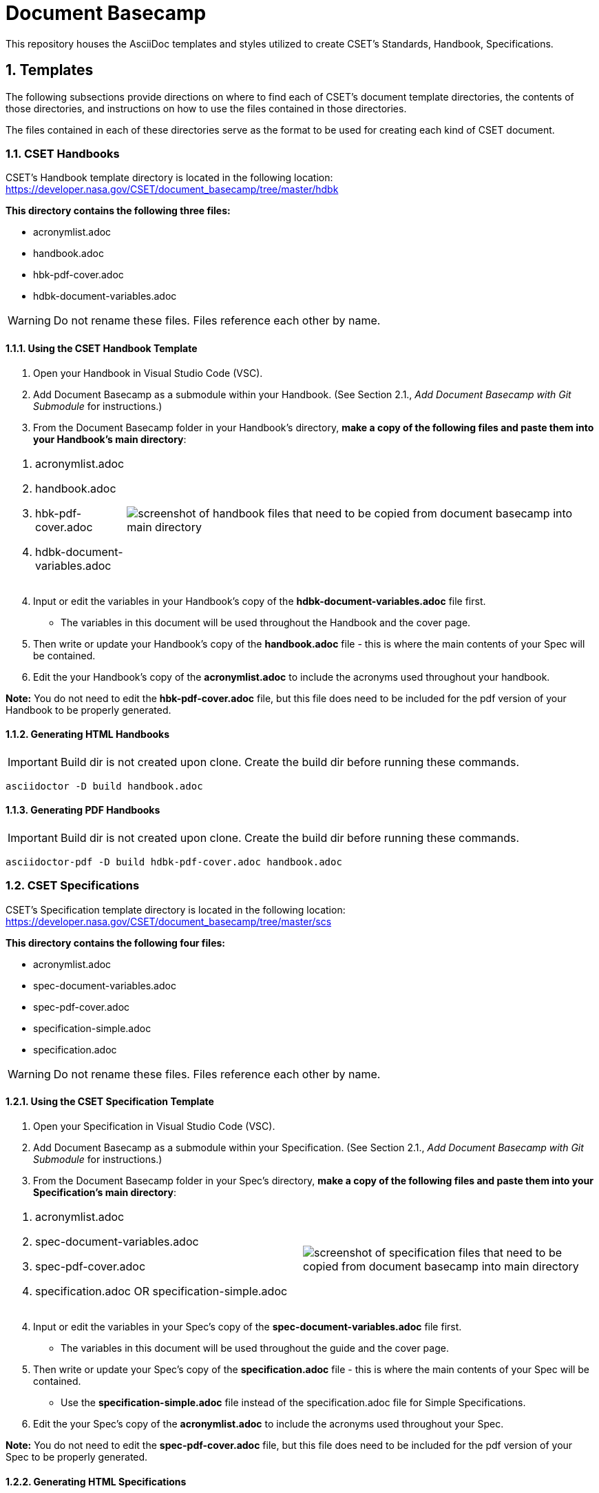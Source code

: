 = Document Basecamp

This repository houses the AsciiDoc templates and styles utilized to create CSET's Standards, Handbook, Specifications.

:numbered:

== Templates
The following subsections provide directions on where to find each of CSET's document template directories, the contents of those directories, and instructions on how to use the files contained in those directories. 

The files contained in each of these directories serve as the format to be used for creating each kind of CSET document. 

=== CSET Handbooks
CSET's Handbook template directory is located in the following location: https://developer.nasa.gov/CSET/document_basecamp/tree/master/hdbk

*This directory contains the following three files:*

* acronymlist.adoc
* handbook.adoc
* hbk-pdf-cover.adoc
* hdbk-document-variables.adoc

WARNING: Do not rename these files. Files reference each other by name.

==== Using the CSET Handbook Template

1. Open your Handbook in Visual Studio Code (VSC).

2. Add Document Basecamp as a submodule within your Handbook. (See Section 2.1., _Add Document Basecamp with Git Submodule_ for instructions.)

3. From the Document Basecamp folder in your Handbook's directory, *make a copy of the following files and paste them into your Handbook's main directory*: 

[width="100%", cols="1,4"]
|===
a|. acronymlist.adoc
. handbook.adoc
. hbk-pdf-cover.adoc
. hdbk-document-variables.adoc 
^.^a|image::images/handbook.files.png[screenshot of handbook files that need to be copied from document basecamp into main directory]
|===

[start=4]
4. Input or edit the variables in your Handbook's copy of the *hdbk-document-variables.adoc* file first. 
 * The variables in this document will be used throughout the Handbook and the cover page. 
5. Then write or update your Handbook's copy of the *handbook.adoc* file - this is where the main contents of your Spec will be contained. 
6. Edit the your Handbook's copy of the *acronymlist.adoc* to include the acronyms used throughout your handbook. 

*Note:* You do not need to edit the *hbk-pdf-cover.adoc* file, but this file does need to be included for the pdf version of your Handbook to be properly generated. 
 

==== Generating HTML Handbooks

IMPORTANT: Build dir is not created upon clone. Create the build dir before running these commands. 

[source]
----
asciidoctor -D build handbook.adoc
----

==== Generating PDF Handbooks

IMPORTANT: Build dir is not created upon clone. Create the build dir before running these commands. 

[source]
----
asciidoctor-pdf -D build hdbk-pdf-cover.adoc handbook.adoc
----

=== CSET Specifications
CSET's Specification template directory is located in the following location: https://developer.nasa.gov/CSET/document_basecamp/tree/master/scs

*This directory contains the following four files:*
 
* acronymlist.adoc
* spec-document-variables.adoc
* spec-pdf-cover.adoc
* specification-simple.adoc
* specification.adoc

WARNING: Do not rename these files. Files reference each other by name.

==== Using the CSET Specification Template

1. Open your Specification in Visual Studio Code (VSC).
2. Add Document Basecamp as a submodule within your Specification. (See Section 2.1., _Add Document Basecamp with Git Submodule_ for instructions.)
3. From the Document Basecamp folder in your Spec's directory, *make a copy of the following files and paste them into your Specification's main directory*: 
 
[width="100%", cols=2*a]
|===
a|. acronymlist.adoc
. spec-document-variables.adoc
. spec-pdf-cover.adoc
. specification.adoc  OR specification-simple.adoc
^.^a|image::images/spec.files.png[screenshot of specification files that need to be copied from document basecamp into main directory]
|===

[start=4]
4. Input or edit the variables in your Spec's copy of the *spec-document-variables.adoc* file first. 
 * The variables in this document will be used throughout the guide and the cover page. 
5. Then write or update your Spec's copy of the *specification.adoc* file - this is where the main contents of your Spec will be contained. 
** Use the *specification-simple.adoc* file instead of the specification.adoc file for Simple Specifications. 
6. Edit the your Spec's copy of the *acronymlist.adoc* to include the acronyms used throughout your Spec. 


*Note:* You do not need to edit the *spec-pdf-cover.adoc* file, but this file does need to be included for the pdf version of your Spec to be properly generated. 



==== Generating HTML Specifications

IMPORTANT: Build dir is not created upon clone. Create the build dir before running these commands. 

[source]
----
asciidoctor -D build specification.adoc
----

==== Generating PDF Specifications

IMPORTANT: Build dir is not created upon clone. Create the build dir before running these commands. 

[source]
----
asciidoctor-pdf -D build spec-pdf-cover.adoc specification.adoc
----

=== CSET Standards
CSET's Standards template directory is located in the following location: https://developer.nasa.gov/CSET/document_basecamp/tree/master/std

*This directory contains the following three files:*

* acronymlist.adoc
* standard.adoc
* std-document-variables.adoc
* std-pdf-cover.adoc

WARNING: Do not rename these files. Files reference each other by name.

==== Using the CSET Standard Template


1. Open your Standard in Visual Studio Code (VSC).
2. Add Document Basecamp as a submodule within your Standard. (See Section 2.1., _Add Document Basecamp with Git Submodule_ for instructions.)
3. From the Document Basecamp folder in your Standard's directory, *make a copy of the following files and paste them into your Standard's main directory*: 



[width="100%", cols="1,4"]
|===
a|. acronymlist.adoc
. standard.adoc
. std-document-variables.adoc
. std-pdf-cover.adoc
^.^a|image::images/standard.files.png[screenshot of Standard files that need to be copied from document basecamp into main directory]
|===

[start=4]
4. Input or edit the variables in your Standard's copy of the *std-document-variables.adoc* file first. 
** The variables in this document will be used throughout the Standard and the cover page. 
5. Then write or update your Standard's copy of the *standard.adoc* file - this is where the main contents of your Spec will be contained. 
** Note that there is a new variable that needs to be filled in in the *standard.adoc* file: 
*** New variable: :reqkey: 
*** Appears on line 38 of template.
*** See comment lines above line 38 in the template for instructions on how to fill in this variable. 
*** All other variables that need to be input or updated are housed in the *std-document-variables.adoc* file.
6. Edit the your Standard's copy of the *acronymlist.adoc* to include the acronyms used throughout your Standard. 


*Note:*  You do not need to edit the *std-pdf-cover.adoc* file, but this file does need to be included for the pdf version of your Spec to be properly generated. 




==== Pre-Build Requirements Compliance Matrix

Run this command before running either the HTML or PDF build script *each time* to generate an up-to-date Requirement Compliance Matrix (the std-compliance-matrix.adoc). 

NOTE: Command below requires Python3 installed and configured on system. 

[source]
----
python3 ./document_basecamp/std/build_req_table.py standard.adoc
----

==== Generating HTML Standards

IMPORTANT: Build dir is not created upon clone. Create the build dir before running these commands. 

[source]
----
asciidoctor -D build standard.adoc
----

==== Generating PDF Standards

IMPORTANT: Build dir is not created upon clone. Create the build dir before running these commands. 

[source]
----
asciidoctor-pdf -D build std-pdf-cover.adoc standard.adoc
----

== Git Workflow

=== Add Document Basecamp with Git Submodule to a New Repository

You can add Document Basecamp to a document tree by using the git submodule command:

[source]
----
git submodule add https://developer.nasa.gov/CSET/document_basecamp.git
git add .
git commit -m "adding document_basecamp to document"
git push origin <branch name>
----

The document_basecamp directory will be added as a submodule in the repository. 

=== Initializing Document Basecamp in an Existing Repository

Use these commands if you have cloned an existing repository and you need to get the document basecamp contents into the submodule: 

[source]
----
git submodule init
git submodule update
----

=== Updating Document Basecamp

If you are working in a repository that contains an outdated version of the document_basecamp submodule, use these commands to get the most up-to-date version: 

[source]
----
cd document_basecamp
git fetch
git merge -s recursive -Xours origin origin/master
----